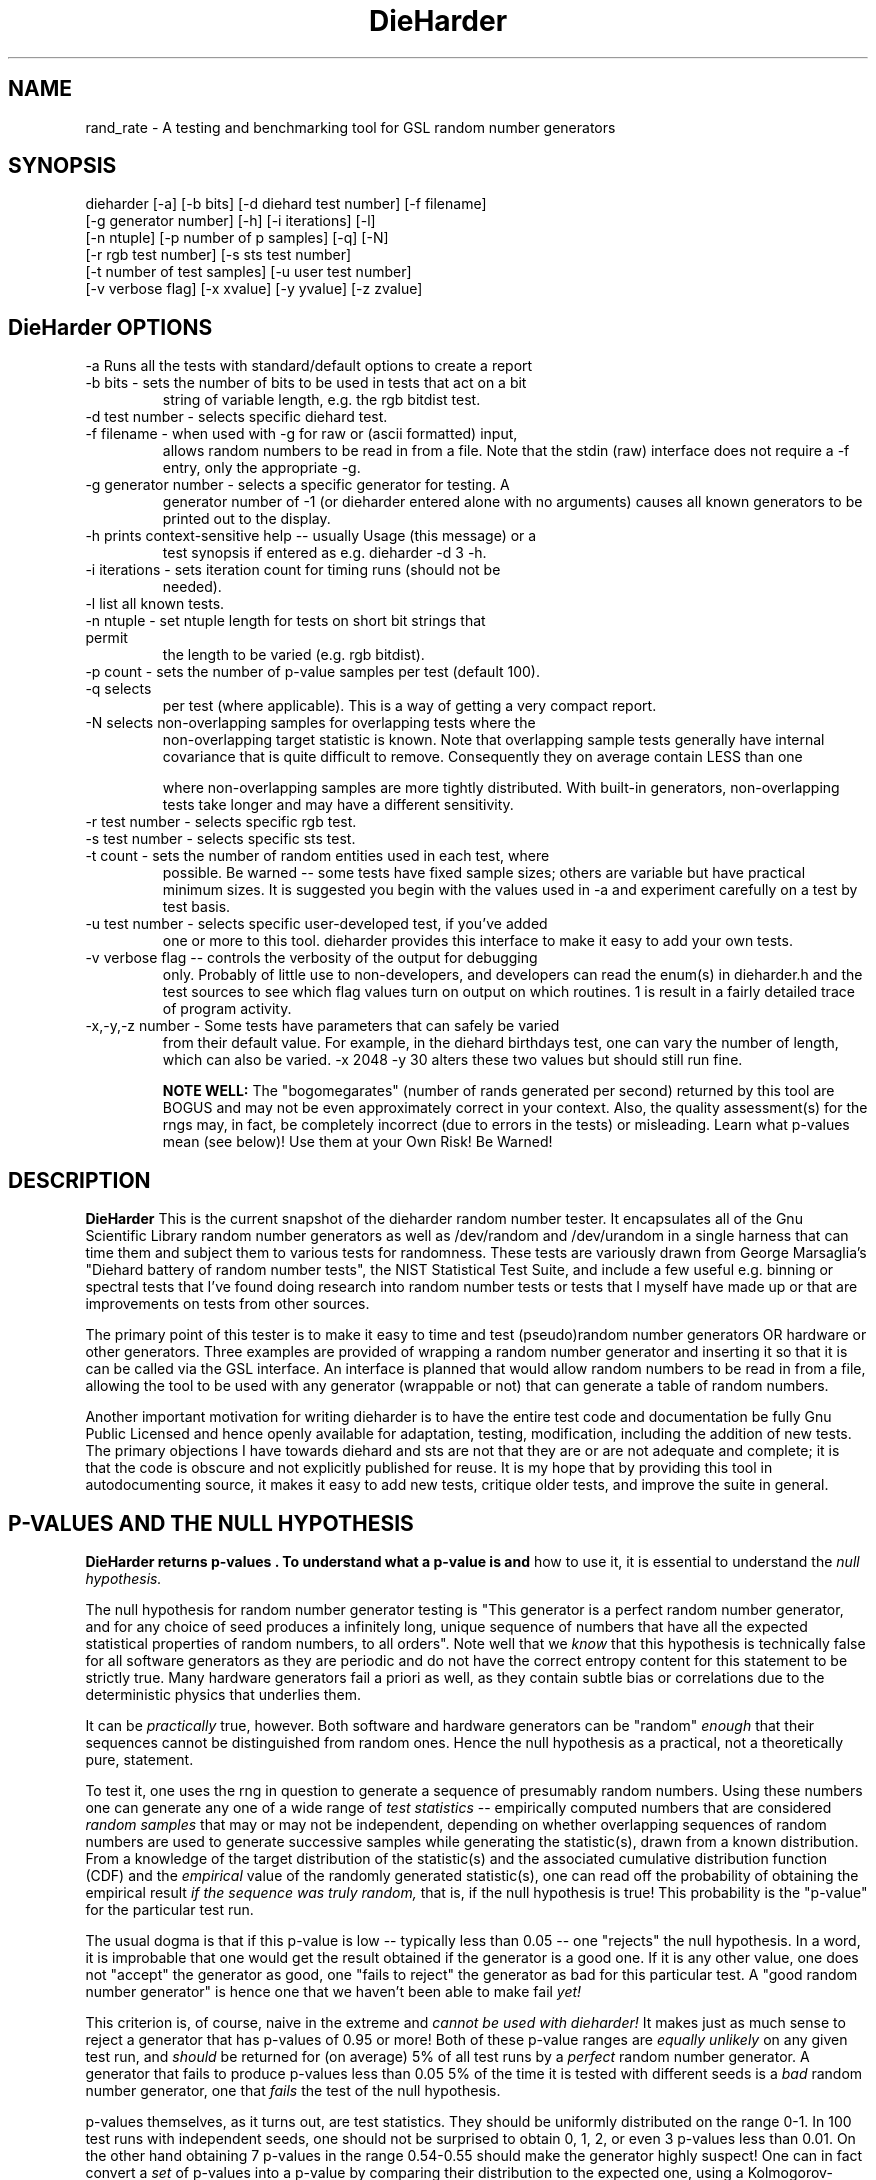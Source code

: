.\" $Id$
.TH DieHarder 1 "Copyright 2004 Robert G. Brown" "DieHarder"
.SH NAME
rand_rate \- A testing and benchmarking tool for GSL random number 
generators

.SH SYNOPSIS
dieharder [-a] [-b bits] [-d diehard test number] [-f filename]
          [-g generator number] [-h] [-i iterations] [-l]
          [-n ntuple] [-p number of p samples] [-q] [-N]
          [-r rgb test number] [-s sts test number]
          [-t number of test samples] [-u user test number]
          [-v verbose flag] [-x xvalue] [-y yvalue] [-z zvalue]

.SH DieHarder OPTIONS

.TP
-a Runs all the tests with standard/default options to create a report
.TP
-b bits - sets the number of bits to be used in tests that act on a bit
string of variable length, e.g. the rgb bitdist test.
.TP
-d test number -  selects specific diehard test.
.TP
-f filename - when used with -g for raw or (ascii formatted) input,
allows random numbers to be read in from a file.  Note that
the stdin (raw) interface does not require a -f entry, only the
appropriate -g.
.TP
-g generator number - selects a specific generator for testing.  A
generator number of -1 (or dieharder entered alone with no arguments)
causes all known generators to be printed out to the display.
.TP
-h prints context-sensitive help -- usually Usage (this message) or a
test synopsis if entered as e.g. dieharder -d 3 -h.
.TP
-i iterations - sets iteration count for timing runs (should not be
needed).
.TP
-l list all known tests.
.TP
-n ntuple - set ntuple length for tests on short bit strings that permit
the length to be varied (e.g. rgb bitdist).
.TP
-p count - sets the number of p-value samples per test (default 100).
.TP
-q selects \"quiet\" operation: results only are printed on a single line
per test (where applicable).  This is a way of getting a very compact 
report.
.TP
-N selects non-overlapping samples for overlapping tests where the
non-overlapping target statistic is known.  Note that overlapping sample
tests generally have internal covariance that is quite difficult to
remove.  Consequently they on average contain LESS than one
\"independent\" sample per overlapping sample, and have a wider sigma, 
where non-overlapping samples are more tightly distributed.  With
built-in generators, non-overlapping tests take longer and may have a
different sensitivity.
.TP
-r test number - selects specific rgb test.
.TP
-s test number - selects specific sts test.
.TP
-t count - sets the number of random entities used in each test, where
possible.  Be warned -- some tests have fixed sample sizes; others are
variable but have practical minimum sizes.  It is suggested you begin
with the values used in -a and experiment carefully on a test by test
basis.
.TP
-u test number - selects specific user-developed test, if you've added
one or more to this tool.  dieharder provides this interface to make
it easy to add your own tests.
.TP
-v verbose flag -- controls the verbosity of the output for debugging
only.  Probably of little use to non-developers, and developers can
read the enum(s) in dieharder.h and the test sources to see which
flag values turn on output on which routines.  1 is \"all\" and will
result in a fairly detailed trace of program activity.
.TP
-x,-y,-z number - Some tests have parameters that can safely be varied
from their default value.  For example, in the diehard birthdays test,
one can vary the number of \"dates\" drawn from the \"year\" of some
length, which can also be varied.  -x 2048 -y 30 alters these two
values but should still run fine.

.B NOTE WELL:  
The "bogomegarates" (number of rands generated per second) returned by
this tool are BOGUS and may not be even approximately correct in your
context.  Also, the quality assessment(s) for the rngs may, in fact, be
completely incorrect (due to errors in the tests) or misleading.  Learn
what p-values mean (see below)! Use them at your Own Risk!  Be Warned!


.SH DESCRIPTION
.B DieHarder
This is the current snapshot of the dieharder random number
tester.  It encapsulates all of the Gnu Scientific Library random number
generators as well as /dev/random and /dev/urandom in a single harness
that can time them and subject them to various tests for randomness.
These tests are variously drawn from George Marsaglia's "Diehard battery of
random number tests", the NIST Statistical Test Suite, and include a
few useful e.g. binning or spectral tests that I've found doing research 
into random number tests or tests that I myself have made up or that are 
improvements on tests from other sources.

The primary point of this tester is to make it easy to time and test
(pseudo)random number generators OR hardware or other generators.  Three
examples are provided of wrapping a random number generator and
inserting it so that it is can be called via the GSL interface.  An
interface is planned that would allow random numbers to be read in from
a file, allowing the tool to be used with any generator (wrappable or
not) that can generate a table of random numbers.

Another important motivation for writing dieharder is to have the
entire test code and documentation be fully Gnu Public Licensed and
hence openly available for adaptation, testing, modification, including
the addition of new tests.  The primary objections I have towards
diehard and sts are not that they are or are not adequate and complete;
it is that the code is obscure and not explicitly published for reuse.
It is my hope that by providing this tool in autodocumenting source, it
makes it easy to add new tests, critique older tests, and improve the
suite in general.

.SH P-VALUES AND THE NULL HYPOTHESIS
.B DieHarder returns "p-values".  To understand what a p-value is and
how to use it, it is essential to understand the
.I null hypothesis.

The null hypothesis for random number generator testing is "This
generator is a perfect random number generator, and for any choice of
seed produces a infinitely long, unique sequence of numbers that have
all the expected statistical properties of random numbers, to all
orders".  Note well that we
.I know
that this hypothesis is technically false for all software generators as
they are periodic and do not have the correct entropy content for this
statement to be strictly true.  Many hardware generators fail a priori
as well, as they contain subtle bias or correlations due to the
deterministic physics that underlies them.

It can be
.I practically
true, however.  Both software and hardware generators can be "random"
.I enough
that their sequences cannot be distinguished from random ones.  Hence
the null hypothesis as a practical, not a theoretically pure, statement.

To test it, one uses the rng in question to generate a sequence of
presumably random numbers.  Using these numbers one can generate any one
of a wide range of 
.I test statistics 
-- empirically computed numbers that are considered
.I random samples
that may or may not be independent, depending on whether overlapping
sequences of random numbers are used to generate successive samples
while generating the statistic(s), drawn from a known distribution.
From a knowledge of the target distribution of the statistic(s) and the
associated cumulative distribution function (CDF) and the
.I empirical
value of the randomly generated statistic(s), one can read off the
probability of obtaining the empirical result
.I if the sequence was truly random,
that is, if the null hypothesis is true!  This probability is the
"p-value" for the particular test run.

The usual dogma is that if this p-value is low -- typically less than
0.05 -- one "rejects" the null hypothesis.  In a word, it is improbable
that one would get the result obtained if the generator is a good one.
If it is any other value, one does not "accept" the generator as good,
one "fails to reject" the generator as bad for this particular test.  A
"good random number generator" is hence one that we haven't been able to
make fail
.I yet!

This criterion is, of course, naive in the extreme and
.I cannot be used with dieharder!
It makes just as much sense to reject a generator that has p-values of
0.95 or more!  Both of these p-value ranges are
.I equally unlikely
on any given test run, and
.I should
be returned for (on average) 5% of all test runs by a
.I perfect
random number generator.  A generator that fails to produce p-values
less than 0.05 5% of the time it is tested with different seeds is a
.I bad
random number generator, one that
.I fails
the test of the null hypothesis.

p-values themselves, as it turns out, are test statistics.  They should
be uniformly distributed on the range 0-1.  In 100 test runs with
independent seeds, one should not be surprised to obtain 0, 1, 2, or
even 3 p-values less than 0.01.  On the other hand obtaining 7 p-values
in the range 0.54-0.55 should make the generator highly suspect!  One
can in fact convert a
.I set
of p-values into a p-value by comparing their distribution to the
expected one, using a Kolmogorov-Smirnov test, usually either
Anderson-Darling or Kuiper KS (where for a variety of reasons we use
Kuiper instead of Anderson-Darling although in the limit of many samples
it should not matter).

The p-values obtained should in turn be uniformly distributed and can be
subjected to still more KS tests.  The distribution of p-values for a
.I good
generator should be
.I idempotent,
even across different test statistics and multiple runs.  

A failure of the distribution of p-values at any level of aggregation
signals trouble.  In fact, if the p-values of any given test are
subjected to a KS test, and those p-values are then subjected to a KS
test, as we add more p-values to either level we will either observe
idempotence of the resulting distribution of p to uniformity,
.I or
we will observe idempotence to a single p-value of
.I zero!
That is, a good generator will produce a roughly uniform distribution of
p-values, in the specific sense that the p-values of the distributions
of p-values are themselves roughly uniform and so on ad infinitum, while
a bad generator will produce a non-uniform distribution of p-values, and
as more p-values drawn from the non-uniform distribution are added to
its KS test, at some point the failure will be absolutely unmistakeable
as the resulting p-value approaches 0 in the limit.  Trouble indeed!

The question is, trouble with what?  Random number tests are themselves
complex computational objects, and there is a probability that their
code is incorrectly framed or that roundoff or other numerical -- not
methodical -- errors are contributing to a distortion of the
distribution of some of the p-values obtained.  This is not an idle
observation; when one works on writing random number generator testing
programs, one is
.I always
testing the tests themselves with "good" (we hope) random number
generators so that egregious failures of the null hypothesis signal not
a bad generator but an error in the test code.  The null hypothesis
above is correctly framed from a
.I theoretical
point of view, but from a
.I real and practical
point of view it should read: "This generator is a perfect random number
generator, and for any choice of seed produces a infinitely long, unique
sequence of numbers that have all the expected statistical properties of
random numbers, to all orders
.B and
this test is a perfect test and returns precisely correct p-values from
the test computation."  Observed "failure" of this null hypothesis can
come from failure of either or both of these disjoint components, and
comes from the
.I second
as often or more often than the first during the development process.
When one cranks up the "resolution" of the test (discussed next) to
where a generator starts to fail some test one realizes, or should
realize, that development never ends and that new test regimes will
always reveal new failures not only of the generators but of the code.

With that said, one of dieharder's most significant advantages is the
control that it gives you over a critical test parameter.  From the
remarks above, we can see that we should feel
.I very uncomfortable
about "failing" any given random number generator on the basis of a 5%,
or even a 1%, criterion, especially when we apply a test
.I suite
like dieharder that returns 76 distinct test p-values as of the last
snapshot.  We want failure to be unambiguous and reproducible!

To accomplish this, one can simply crank up its resolution.  If we ran
any given test against a random number generator and it returned a
p-value of (say) 0.007328, we'd be perfectly justified in wondering if
it is really a good generator.  However, the probability of getting this
result isn't really all that small -- when one uses dieharder for hours
at a time numbers like this will definitely happen and mean nothing.  If
one runs the
.I same
test again (with a different seed or part of the random sequence) and
gets a p-value of 0.009122, and a third time and gets 0.002669 -- well,
that's three 1% (or less) shots in a row and
.I that
should happen only one in a million times.  One way to clearly resolve
failures, then, is to
.I increase the number of p-values
generated in a test run.  If the actual distribution of p being returned
by the test is not uniform, a KS test will
.I eventually
return a p-value that is not some ambiguous 0.035517 but is instead
0.000001, with the latter produced time after time as we rerun.

dieharder permits one to increase the number of p-values generated for
.I any
test, subject only to the availability of enough random numbers (for
file based tests) and time, to make failures unambiguous.  However,
because it is a research tool it is
.I strongly suggested
that one always consider the alternative null hypothesis -- that the
failure is a failure of the test code in some limit of large numbers --
and take at least some steps to ensure that the failure is in the
generator and not the dieharder code.

The steps I myself take during development is to rely heavily on several
"presumed good" random number generators.  These are generators that we
have theoretical reasons to expect are extraordinarily good and to lack
correlations out to some known underlying dimensionality, and that also
test out extremely well.  By using several generators and not just one,
one can hope that those generators have (at the very least)
.I different
correlations and should not all uniformly fail a test in the same way
and with the same number of p-values.  When all of these generators
.I consistently
fail a test, I tend to suspect that the problem is in the test code, not
the generators.  One advantage of dieharder is that it has a number of
these "good generators" immediately available for comparison runs,
courtesy of the Gnu Scientific Library.  I use mt19937_1999, gfsr4,
ranldx2 and taus2 (as well as "true random" numbers from random.org) for
this purpose, and I try to ensure that dieharder will "pass" in
particular the Mersenne Twister generator at any reasonable p-value
resolution out to as much as -p 1000.

Tests (such as the diehard operm5 test as of 3/27/08) that consistently
fail at sufficiently high resolution are often flagged as being
"suspect" -- possible failures of the
.I alternative
null hypothesis -- and their results should not be used to test random
number generators pending agreement in the statistics and random number
community that those tests are in fact valid and correct so that
observed failures can indeed safely be attributed to a failure of the
.I intended
null hypothesis.

dieharder is community supported.  Bear in mind that I (rgb) am
professionally a physicist and that I have taken precisely one course in
statistics and that one was in high school.  That does not mean I am
incompetent to be the primary keeper of the dieharder code as I am quite
competent in programming and have actively studied statistics on my own
to a level of at least enough competence to explain the above in a
hopefully extremely clear way (something that has eluded many
better-trained workers in this arena).  It does, however, mean that my
knowledge of statistics contains holes and that I have to work very hard
to understand the theory underlying the more difficult tests.  I am not
proud about this and would cherish instruction and correction by real
experts.

I therefore openly invite experts in statistics and programming to
examine the source code of those tests and help me as I attempt to
determine whether or not the tests are in fact valid or whether the
failure is due to a bug in the code, and to help me fix the code or
algorithms being implemented.  I would like to see this test suite
ultimately be
.I validated
by the general statistics community in hard use in an open environment,
where every possible failure of the testing mechanism is subject to
scrutiny and eventual correction.  In this way we will eventually
achieve a very powerful suite of tools indeed, ones that may well give
us very specific information not just about failure but of the
.I mode
of failure as well, just how the sequence tested deviates from
randomness.

This will be a lot of work (but perhaps work suitable for directed
research by statistics undergrad or grad students who also are competent
programmers).  Note well -- many of the tests that use overlapping
samples must deal with covariance by means of e.g.  weak inverses of a
covariance matrix in order to convert a vector of test statistics into a
multinomial form suitable for a chi square test returning a p-value.
The code for doing so is nontrivial and requires that the covariance
matrix (or its suitable decomposition) be either computed
.I in situ
or entered in data.  

Checking the code for overlapping sample tests in particular is not
easy, in other words.  The theory is difficult, the programming is
difficult, and the numerics are difficult.  This is why it is (in my
opinion)
.I essential
that the testing tool be fully open source and why most sophisticated
users of the tool will wish to work using a copy of dieharder built from
source rather than "just" installed from a binary package.  The
alternative null hypothesis is there for
.I all
random number generator testers, but only with an open source tester
integrated with some known-excellent generators to test against and
compare to is it possible to consider it and take steps to validate not
only the generator but the tool used to test it at the source code
level. "Black box" commercial testers are to be eschewed at all costs,
although it is perfectly reasonable to consider employing skilled
consultants using an open product to test e.g. a new hardware or
software generator for its suitability in some given application.

Thus far, dieharder has benefitted tremendously from the community.
Individuals have openly contributed tests, new generators to be tested,
and fixes for existing tests that were revealed by their own work with
the testing instrument.  Efforts are underway to make dieharder more
portable so that it will build on more platforms and faster so that more
thorough testing can be done.  Please feel free to participate.

.SH FILE INPUT

To test your own random number generator or to test the randomness of
some file of presumably random numbers, two approaches are possible.
First of all, there are five generators that are wrapped up in GSL
compatible clothes and linked to the GSL so that the standard GSL
interface works for them.  Using these as prototypes and working with
the fully GPL dieharder sources, any software or hardware random number
generator that one wishes to test can be added for testing using these
as prototypes, and can likely be submitted to the GSL for inclusion if
they pass the tests as well or better than the generators that are already
there.  Dieharder is designed to (ultimately) be a
.I very convenient tool
for testing new software RNGs.

However, the last two non-gsl generators are "universal" generators in
the sense that they permit you to input a random number stream from a
.I file 
(but 
.I not 
from /dev/random or /dev/urandom, be warned).  

The file_input generator requires a file of "cooked" (ascii readable)
random numbers, one per line, with a header that describes the format to
dieharder.  This interface is still somewhat experimental -- not all
ascii formats have been tested.  However, it has been tested and should
work for 32 bit unsigned integers represented directly in ascii or as 32
bits of binary.  Example files for a couple of possible input formats
are included in the sources.

Finally, the type file_input_raw accepts a file of raw bits as input,
such as might be generated by:

 dd if=/dev/urandom of=testrands.raw bs=4 count=1000000

(to generate 1,000,000 four-byte ints directly from the
software-augmented kernel entropy generator).  That is, running the
tests from such a file should be 
.I approximately
the same as testing /dev/urandom directly.

The main (important!) difference is that some of the test require a
.I lot
of random numbers -- far more than were needed by diehard.  Indeed,
dieharder typically runs many of the diehard tests 100 
.I independent 
times, generating a p-value for each, and plots a histogram of the
p-values and generates a p-value for the (presumed uniform) distribution
of p-values!  This approach mimics the histogram presented in the STS
suite but augments it with a hard number.

This protects one from the "p happens" problem described by Marsaglia
(and described in even more detail above) where it is remarkably common
to see very low or high p-values returned from any given test of even a
"perfect" random number generator, but where over 
.I time 
(or many test runs) a good generator will generate a uniform, idempotent
distribution of p-values.

File input rands are delivered to the tests on demand, but if the test
needs more than are available it simply rewinds the file and cycles
through it again, and again, and again as needed.  Obviously this
significantly reduces the sample space and can lead to completely
incorrect results for the p-value histograms unless there are enough
rands to run EACH test without repetition (it is harmless to reuse the
sequence for different tests).  Let the user beware!

One last warning for those who are testing files of random numbers.
dieharder is a tool that
.I tests random number generators, not files of random numbers!
It is extremely inappropriate to try to "certify" a file of random
numbers as being random just because it fails to "fail" any of the
dieharder tests in e.g. a dieharder -a run.  To put it bluntly, if one
rejects all such files that fail any test at the 0.05 level (or any
other), the one thing one can be certain of is that the files in
question are
.I not
random, as a truly random sequence would fail any given test at the 0.05
level 5% of the time!

To put it another way, any file of numbers produced by a
.I generator
that "fails to fail" the dieharder suite should be considered "random",
even if it contains sequences that might well "fail" any given test at
some specific cutoff.  One has to presume that passing the broader tests
of the generator itself, it was determined that the p-values for the
test involved was
.I globally
correctly distributed, so that e.g. failure at the 0.01 level occurs
neither more nor less than 1% of the time, on average, over many many
tests.  If one particular file generates a failure at this level, one
can therefore safely presume that it is a
.I random
file pulled from many thousands of similar files the generator might
create that have the correct distribution of p-values at all levels of
testing and aggregation.

To sum up, use dieharder to validate your generator (via input from
files or an embedded stream.  Then by all means use your generator to
produce files or streams of random numbers.  Do not use dieharder as an
accept/reject tool to validate the files themselves.

.SH EXAMPLES

To demonstrate all tests, run on the default GSL rng, enter:

  dieharder -a

To demonstrate a test of an external generator of a raw binary stream of
bits, use the stdin (raw) interface:

  cat /dev/urandom | dieharder -g 75 -a

(be sure to run dieharder by itself on a line to verify that the
number of the stdin generator is still 75).

To use it with an ascii formatted file:

  dieharder -g 65 -f testrands.txt -a

(testrands.txt should consist of a header such as:

#==================================================================
# generator mt19937_1999  seed = 1274511046
#==================================================================
type: d
count: 100000
numbit: 32
3129711816
  85411969
2545911541

etc.).  

To use it with a binary file

  dieharder -g 66 -f testrands.bin -a

(or cat testrands.bin | dieharder -g 75 -a).

.SH PUBLICATION RULES
.B DieHarder
is entirely original code and can be modified and used at will by any 
user, provided that:

  a) The original copyright notices are maintained and that the source,
including all modifications, is made publically available at the time of
any derived publication.  This is open source software according to the
precepts and spirit of the Gnu Public License.  See the accompanying
file COPYING, which also must accompany any redistribution.

  b) The author of the code (Robert G. Brown) is appropriately
acknowledged and referenced in any derived publication.  It is strongly
suggested that George Marsaglia and the Diehard suite and the various 
authors of the Statistical Test Suite be similarly acknowledged, although 
this suite shares no actual code with these random number test suites.

  c) Full responsibility for the accuracy, suitability, and
effectiveness of the program rests with the users and/or modifiers.  As
is clearly stated in the accompanying copyright.h:

THE COPYRIGHT HOLDERS DISCLAIM ALL WARRANTIES WITH REGARD TO THIS
SOFTWARE, INCLUDING ALL IMPLIED WARRANTIES OF MERCHANTABILITY AND
FITNESS, IN NO EVENT SHALL THE COPYRIGHT HOLDERS BE LIABLE FOR ANY
SPECIAL, INDIRECT OR CONSEQUENTIAL DAMAGES OR ANY DAMAGES WHATSOEVER
RESULTING FROM LOSS OF USE, DATA OR PROFITS, WHETHER IN AN ACTION OF
CONTRACT, NEGLIGENCE OR OTHER TORTIOUS ACTION, ARISING OUT OF OR IN
CONNECTION WITH THE USE OR PERFORMANCE OF THIS SOFTWARE.

.SH ACKNOWLEDGEMENTS
The author of this suite gratefully acknowledges George Marsaglia (the
author of the diehard test suite) and the various authors of NIST
Special Publication 800-22 (which describes the Statistical Test Suite
for testing pseudorandom number generators for cryptographic
applications), for excellent descriptions of the tests therein.  These
descriptions enabled this suite to be developed with a clean copyright,
licensable under the GPL.

The author also wishes to reiterate that the academic correctness and 
accuracy of the implementation of these tests is his sole responsibility 
and not that of the authors of the Diehard or STS suites.  This is
especially true where he has seen fit to modify those tests from their
strict original descriptions.

.SH COPYRIGHT
GPL 2b; see the file COPYING that accompanies the source of this
program.  This is the "standard Gnu General Public License version 2 or
any later version", with the one minor (humorous) "Beverage"
modification listed below.  Note that this modification is probably not
legally defensible and can be followed really pretty much according to
the honor rule.

As to my personal preferences in beverages, red wine is great, beer is
delightful, and Coca Cola or coffee or tea or even milk acceptable to
those who for religious or personal reasons wish to avoid stressing my
liver.

.B The "Beverage" Modification to the GPL:

Any satisfied user of this software shall, upon meeting the primary
author(s) of this software for the first time under the appropriate
circumstances, offer to buy him or her or them a beverage.  This
beverage may or may not be alcoholic, depending on the personal ethical
and moral views of the offerer.  The beverage cost need not exceed one
U.S. dollar (although it certainly may at the whim of the offerer:-) and
may be accepted or declined with no further obligation on the part of
the offerer.  It is not necessary to repeat the offer after the first
meeting, but it can't hurt...

